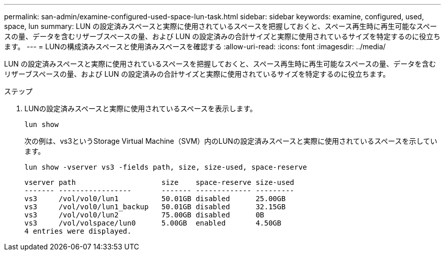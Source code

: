 ---
permalink: san-admin/examine-configured-used-space-lun-task.html 
sidebar: sidebar 
keywords: examine, configured, used, space, lun 
summary: LUN の設定済みスペースと実際に使用されているスペースを把握しておくと、スペース再生時に再生可能なスペースの量、データを含むリザーブスペースの量、および LUN の設定済みの合計サイズと実際に使用されているサイズを特定するのに役立ちます。 
---
= LUNの構成済みスペースと使用済みスペースを確認する
:allow-uri-read: 
:icons: font
:imagesdir: ../media/


[role="lead"]
LUN の設定済みスペースと実際に使用されているスペースを把握しておくと、スペース再生時に再生可能なスペースの量、データを含むリザーブスペースの量、および LUN の設定済みの合計サイズと実際に使用されているサイズを特定するのに役立ちます。

.ステップ
. LUNの設定済みスペースと実際に使用されているスペースを表示します。
+
`lun show`

+
次の例は、vs3というStorage Virtual Machine（SVM）内のLUNの設定済みスペースと実際に使用されているスペースを示しています。

+
`lun show -vserver vs3 -fields path, size, size-used, space-reserve`

+
[listing]
----
vserver path                    size    space-reserve size-used
------- -----------------       ------- ------------- ---------
vs3     /vol/vol0/lun1          50.01GB disabled      25.00GB
vs3     /vol/vol0/lun1_backup   50.01GB disabled      32.15GB
vs3     /vol/vol0/lun2          75.00GB disabled      0B
vs3     /vol/volspace/lun0      5.00GB  enabled       4.50GB
4 entries were displayed.
----

